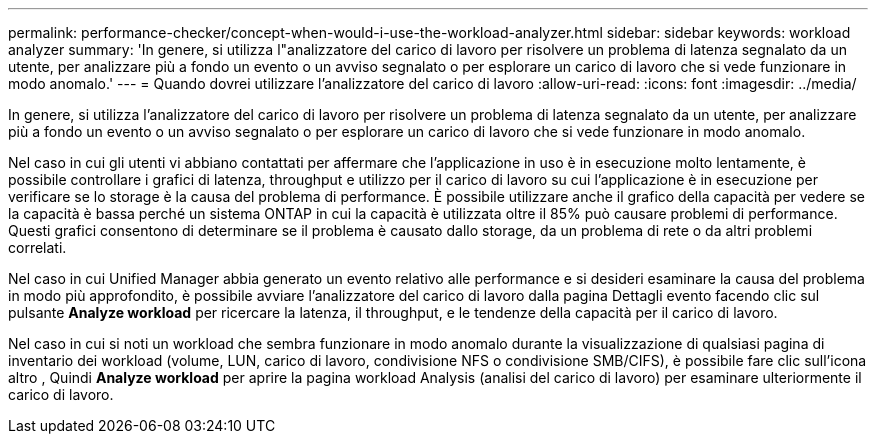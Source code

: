 ---
permalink: performance-checker/concept-when-would-i-use-the-workload-analyzer.html 
sidebar: sidebar 
keywords: workload analyzer 
summary: 'In genere, si utilizza l"analizzatore del carico di lavoro per risolvere un problema di latenza segnalato da un utente, per analizzare più a fondo un evento o un avviso segnalato o per esplorare un carico di lavoro che si vede funzionare in modo anomalo.' 
---
= Quando dovrei utilizzare l'analizzatore del carico di lavoro
:allow-uri-read: 
:icons: font
:imagesdir: ../media/


[role="lead"]
In genere, si utilizza l'analizzatore del carico di lavoro per risolvere un problema di latenza segnalato da un utente, per analizzare più a fondo un evento o un avviso segnalato o per esplorare un carico di lavoro che si vede funzionare in modo anomalo.

Nel caso in cui gli utenti vi abbiano contattati per affermare che l'applicazione in uso è in esecuzione molto lentamente, è possibile controllare i grafici di latenza, throughput e utilizzo per il carico di lavoro su cui l'applicazione è in esecuzione per verificare se lo storage è la causa del problema di performance. È possibile utilizzare anche il grafico della capacità per vedere se la capacità è bassa perché un sistema ONTAP in cui la capacità è utilizzata oltre il 85% può causare problemi di performance. Questi grafici consentono di determinare se il problema è causato dallo storage, da un problema di rete o da altri problemi correlati.

Nel caso in cui Unified Manager abbia generato un evento relativo alle performance e si desideri esaminare la causa del problema in modo più approfondito, è possibile avviare l'analizzatore del carico di lavoro dalla pagina Dettagli evento facendo clic sul pulsante *Analyze workload* per ricercare la latenza, il throughput, e le tendenze della capacità per il carico di lavoro.

Nel caso in cui si noti un workload che sembra funzionare in modo anomalo durante la visualizzazione di qualsiasi pagina di inventario dei workload (volume, LUN, carico di lavoro, condivisione NFS o condivisione SMB/CIFS), è possibile fare clic sull'icona altro image:../media/more-icon.gif[""], Quindi *Analyze workload* per aprire la pagina workload Analysis (analisi del carico di lavoro) per esaminare ulteriormente il carico di lavoro.
